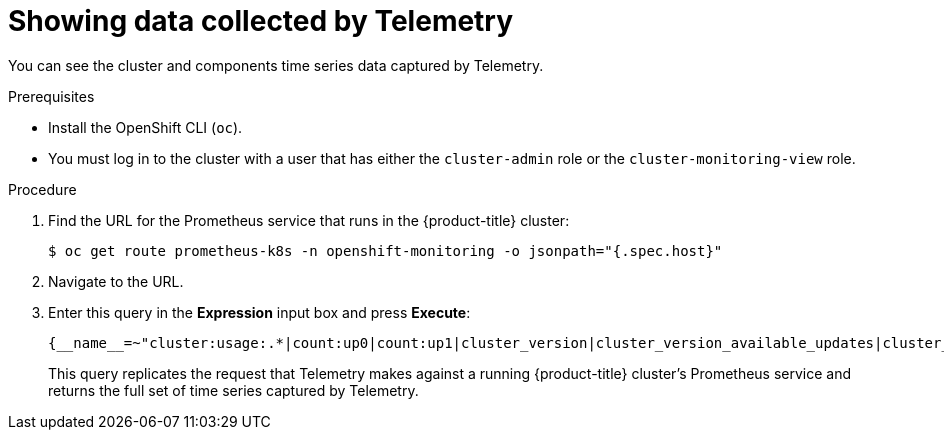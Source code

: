 // Module included in the following assemblies:
//
// * support/remote_health_monitoring/showing-data-collected-by-remote-health-reporting.adoc

[id="showing-data-collected-from-the-cluster_{context}"]
= Showing data collected by Telemetry

You can see the cluster and components time series data captured by Telemetry.

.Prerequisites

* Install the OpenShift CLI (`oc`).
* You must log in to the cluster with a user that has either the `cluster-admin` role or the `cluster-monitoring-view` role.

.Procedure

. Find the URL for the Prometheus service that runs in the {product-title} cluster:
+
[source,terminal]
----
$ oc get route prometheus-k8s -n openshift-monitoring -o jsonpath="{.spec.host}"
----

. Navigate to the URL.

. Enter this query in the *Expression* input box and press *Execute*:
+
----
{__name__=~"cluster:usage:.*|count:up0|count:up1|cluster_version|cluster_version_available_updates|cluster_operator_up|cluster_operator_conditions|cluster_version_payload|cluster_installer|cluster_infrastructure_provider|cluster_feature_set|instance:etcd_object_counts:sum|ALERTS|code:apiserver_request_total:rate:sum|cluster:capacity_cpu_cores:sum|cluster:capacity_memory_bytes:sum|cluster:cpu_usage_cores:sum|cluster:memory_usage_bytes:sum|openshift:cpu_usage_cores:sum|openshift:memory_usage_bytes:sum|workload:cpu_usage_cores:sum|workload:memory_usage_bytes:sum|cluster:virt_platform_nodes:sum|cluster:node_instance_type_count:sum|cnv:vmi_status_running:count|node_role_os_version_machine:cpu_capacity_cores:sum|node_role_os_version_machine:cpu_capacity_sockets:sum|subscription_sync_total|csv_succeeded|csv_abnormal|ceph_cluster_total_bytes|ceph_cluster_total_used_raw_bytes|ceph_health_status|job:ceph_osd_metadata:count|job:kube_pv:count|job:ceph_pools_iops:total|job:ceph_pools_iops_bytes:total|job:ceph_versions_running:count|job:noobaa_total_unhealthy_buckets:sum|job:noobaa_bucket_count:sum|job:noobaa_total_object_count:sum|noobaa_accounts_num|noobaa_total_usage|console_url|cluster:network_attachment_definition_instances:max|cluster:network_attachment_definition_enabled_instance_up:max|insightsclient_request_send_total|cam_app_workload_migrations|cluster:apiserver_current_inflight_requests:sum:max_over_time:2m|cluster:telemetry_selected_series:count",alertstate=~"firing|"}
----
+
This query replicates the request that Telemetry makes against a running {product-title} cluster's Prometheus service and returns the full set of time series captured by Telemetry.
